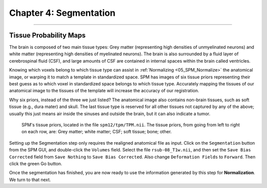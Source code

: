 .. _04_SPM_Segmentation:

========================
Chapter 4: Segmentation
========================

-------------

Tissue Probability Maps
***********************

The brain is composed of two main tissue types: Grey matter (representing high densities of unmyelinated neurons) and white matter (representing high densities of myelinated neurons). The brain is also surrounded by a fluid layer of cerebrospinal fluid (CSF), and large amounts of CSF are contained in internal spaces within the brain called ventricles.

Knowing which voxels belong to which tissue type can assist in :ref:`Normalizing <05_SPM_Normalize>` the anatomical image, or warping it to match a template in standardized space. SPM has images of six tissue priors representing their best guess as to which voxel in standardized space belongs to which tissue type. Accurately mapping the tissues of our anatomical image to the tissues of the template will increase the accuracy of our registration.

Why six priors, instead of the three we just listed? The anatomical image also contains non-brain tissues, such as soft tissue (e.g., dura mater) and skull. The last tissue type is reserved for all other tissues not captured by any of the above; usually this just means air inside the sinuses and outside the brain, but it can also indicate a tumor.

.. figure:: 04_04_TissueTypes.png

  SPM's tissue priors, located in the file ``spm12/tpm/TPM.nii``. The tissue priors, from going from left to right on each row, are: Grey matter; white matter; CSF; soft tissue; bone; other.
  
Setting up the Segmentation step only requires the realigned anatomical file as input. Click on the ``Segmentation`` button from the SPM GUI, and double-click the ``Volumes`` field. Select the file ``rsub-08_T1w.nii``, and then set the ``Save Bias Corrected`` field from ``Save Nothing`` to ``Save Bias Corrected``. Also change ``Deformation Fields`` to ``Forward``. Then click the green Go button.

Once the segmentation has finished, you are now ready to use the information generated by this step for **Normalization**. We turn to that next.
